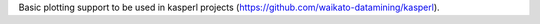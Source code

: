 Basic plotting support to be used in kasperl projects
(https://github.com/waikato-datamining/kasperl).

